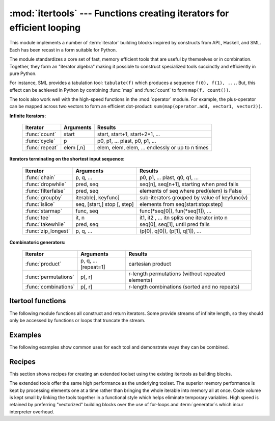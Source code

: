 
:mod:`itertools` --- Functions creating iterators for efficient looping
=======================================================================

.. module:: itertools
   :synopsis: Functions creating iterators for efficient looping.
.. moduleauthor:: Raymond Hettinger <python@rcn.com>
.. sectionauthor:: Raymond Hettinger <python@rcn.com>


.. testsetup::

   from itertools import *


This module implements a number of :term:`iterator` building blocks inspired
by constructs from APL, Haskell, and SML.  Each has been recast in a form
suitable for Python.

The module standardizes a core set of fast, memory efficient tools that are
useful by themselves or in combination.  Together, they form an "iterator
algebra" making it possible to construct specialized tools succinctly and
efficiently in pure Python.

For instance, SML provides a tabulation tool: ``tabulate(f)`` which produces a
sequence ``f(0), f(1), ...``.  But, this effect can be achieved in Python
by combining :func:`map` and :func:`count` to form ``map(f, count())``.

The tools also work well with the high-speed functions in the :mod:`operator`
module.  For example, the plus-operator can be mapped across two vectors to
form an efficient dot-product: ``sum(map(operator.add, vector1, vector2))``.


**Infinite Iterators:**

    ==================  =================       =================================================
    Iterator            Arguments               Results
    ==================  =================       =================================================
    :func:`count`       start                   start, start+1, start+2*1, ...
    :func:`cycle`       p                       p0, p1, ... plast, p0, p1, ...
    :func:`repeat`      elem [,n]               elem, elem, elem, ... endlessly or up to n times
    ==================  =================       =================================================

**Iterators terminating on the shortest input sequence:**

    ====================    ============================    =================================================
    Iterator                Arguments                       Results
    ====================    ============================    =================================================
    :func:`chain`           p, q, ...                       p0, p1, ... plast, q0, q1, ...
    :func:`dropwhile`       pred, seq                       seq[n], seq[n+1], starting when pred fails
    :func:`filterfalse`     pred, seq                       elements of seq where pred(elem) is False
    :func:`groupby`         iterable[, keyfunc]             sub-iterators grouped by value of keyfunc(v)
    :func:`islice`          seq, [start,] stop [, step]     elements from seq[start:stop:step]
    :func:`starmap`         func, seq                       func(\*seq[0]), fun(\*seq[1]), ...
    :func:`tee`             it, n                           it1, it2 , ... itn  splits one iterator into n
    :func:`takewhile`       pred, seq                       seq[0], seq[1], until pred fails
    :func:`zip_longest`     p, q, ...                       (p[0], q[0]), (p[1], q[1]), ...
    ====================    ============================    =================================================

**Combinatoric generators:**

    =====================================   ====================       =================================================
    Iterator                                Arguments                  Results
    =====================================   ====================       =================================================
    :func:`product`                         p, q, ... [repeat=1]       cartesian product
    :func:`permutations`                    p[, r]                     r-length permutations (without repeated elements)
    :func:`combinations`                    p[, r]                     r-length combinations (sorted and no repeats)
    =====================================   ====================       =================================================


.. _itertools-functions:

Itertool functions
------------------

The following module functions all construct and return iterators. Some provide
streams of infinite length, so they should only be accessed by functions or
loops that truncate the stream.


.. function:: chain(*iterables)

   Make an iterator that returns elements from the first iterable until it is
   exhausted, then proceeds to the next iterable, until all of the iterables are
   exhausted.  Used for treating consecutive sequences as a single sequence.
   Equivalent to::

      def chain(*iterables):
          # chain('ABC', 'DEF') --> A B C D E F
          for it in iterables:
              for element in it:
                  yield element


.. function:: itertools.chain.from_iterable(iterable)

   Alternate constructor for :func:`chain`.  Gets chained inputs from a
   single iterable argument that is evaluated lazily.  Equivalent to::

      @classmethod
      def from_iterable(iterables):
          # chain.from_iterable(['ABC', 'DEF']) --> A B C D E F
          for it in iterables:
              for element in it:
                  yield element


.. function:: combinations(iterable, r)

   Return *r* length subsequences of elements from the input *iterable*.

   Combinations are emitted in lexicographic sort order.  So, if the
   input *iterable* is sorted, the combination tuples will be produced
   in sorted order.

   Elements are treated as unique based on their position, not on their
   value.  So if the input elements are unique, there will be no repeat
   values in each combination.

   Equivalent to::

        def combinations(iterable, r):
            # combinations('ABCD', 2) --> AB AC AD BC BD CD
            # combinations(range(4), 3) --> 012 013 023 123
            pool = tuple(iterable)
            n = len(pool)
            if r > n:
                return
            indices = list(range(r))
            yield tuple(pool[i] for i in indices)
            while True:
                for i in reversed(range(r)):
                    if indices[i] != i + n - r:
                        break
                else:
                    return
                indices[i] += 1
                for j in range(i+1, r):
                    indices[j] = indices[j-1] + 1
                yield tuple(pool[i] for i in indices)

   The code for :func:`combinations` can be also expressed as a subsequence
   of :func:`permutations` after filtering entries where the elements are not
   in sorted order (according to their position in the input pool)::

        def combinations(iterable, r):
            pool = tuple(iterable)
            n = len(pool)
            for indices in permutations(range(n), r):
                if sorted(indices) == list(indices):
                    yield tuple(pool[i] for i in indices)

   The number of items returned is ``n! / r! / (n-r)!`` when ``0 <= r <= n``
   or zero when ``r > n``.

.. function:: count([n])

   Make an iterator that returns consecutive integers starting with *n*. If not
   specified *n* defaults to zero.   Often used as an argument to :func:`map` to
   generate consecutive data points. Also, used with :func:`zip` to add sequence
   numbers.  Equivalent to::

      def count(n=0):
          # count(10) --> 10 11 12 13 14 ...
          while True:
              yield n
              n += 1


.. function:: cycle(iterable)

   Make an iterator returning elements from the iterable and saving a copy of each.
   When the iterable is exhausted, return elements from the saved copy.  Repeats
   indefinitely.  Equivalent to::

      def cycle(iterable):
          # cycle('ABCD') --> A B C D A B C D A B C D ...
          saved = []
          for element in iterable:
              yield element
              saved.append(element)
          while saved:
              for element in saved:
                    yield element

   Note, this member of the toolkit may require significant auxiliary storage
   (depending on the length of the iterable).


.. function:: dropwhile(predicate, iterable)

   Make an iterator that drops elements from the iterable as long as the predicate
   is true; afterwards, returns every element.  Note, the iterator does not produce
   *any* output until the predicate first becomes false, so it may have a lengthy
   start-up time.  Equivalent to::

      def dropwhile(predicate, iterable):
          # dropwhile(lambda x: x<5, [1,4,6,4,1]) --> 6 4 1
          iterable = iter(iterable)
          for x in iterable:
              if not predicate(x):
                  yield x
                  break
          for x in iterable:
              yield x

.. function:: filterfalse(predicate, iterable)

   Make an iterator that filters elements from iterable returning only those for
   which the predicate is ``False``. If *predicate* is ``None``, return the items
   that are false. Equivalent to::

      def filterfalse(predicate, iterable):
          # filterfalse(lambda x: x%2, range(10)) --> 0 2 4 6 8
          if predicate is None:
              predicate = bool
          for x in iterable:
              if not predicate(x):
                  yield x


.. function:: groupby(iterable[, key])

   Make an iterator that returns consecutive keys and groups from the *iterable*.
   The *key* is a function computing a key value for each element.  If not
   specified or is ``None``, *key* defaults to an identity function and returns
   the element unchanged.  Generally, the iterable needs to already be sorted on
   the same key function.

   The operation of :func:`groupby` is similar to the ``uniq`` filter in Unix.  It
   generates a break or new group every time the value of the key function changes
   (which is why it is usually necessary to have sorted the data using the same key
   function).  That behavior differs from SQL's GROUP BY which aggregates common
   elements regardless of their input order.

   The returned group is itself an iterator that shares the underlying iterable
   with :func:`groupby`.  Because the source is shared, when the :func:`groupby`
   object is advanced, the previous group is no longer visible.  So, if that data
   is needed later, it should be stored as a list::

      groups = []
      uniquekeys = []
      data = sorted(data, key=keyfunc)
      for k, g in groupby(data, keyfunc):
          groups.append(list(g))      # Store group iterator as a list
          uniquekeys.append(k)

   :func:`groupby` is equivalent to::

      class groupby(object):
          # [k for k, g in groupby('AAAABBBCCDAABBB')] --> A B C D A B
          # [list(g) for k, g in groupby('AAAABBBCCD')] --> AAAA BBB CC D
          def __init__(self, iterable, key=None):
              if key is None:
                  key = lambda x: x
              self.keyfunc = key
              self.it = iter(iterable)
              self.tgtkey = self.currkey = self.currvalue = object()
          def __iter__(self):
              return self
          def __next__(self):
              while self.currkey == self.tgtkey:
                  self.currvalue = next(self.it)    # Exit on StopIteration
                  self.currkey = self.keyfunc(self.currvalue)
              self.tgtkey = self.currkey
              return (self.currkey, self._grouper(self.tgtkey))
          def _grouper(self, tgtkey):
              while self.currkey == tgtkey:
                  yield self.currvalue
                  self.currvalue = next(self.it)    # Exit on StopIteration
                  self.currkey = self.keyfunc(self.currvalue)


.. function:: islice(iterable, [start,] stop [, step])

   Make an iterator that returns selected elements from the iterable. If *start* is
   non-zero, then elements from the iterable are skipped until start is reached.
   Afterward, elements are returned consecutively unless *step* is set higher than
   one which results in items being skipped.  If *stop* is ``None``, then iteration
   continues until the iterator is exhausted, if at all; otherwise, it stops at the
   specified position.  Unlike regular slicing, :func:`islice` does not support
   negative values for *start*, *stop*, or *step*.  Can be used to extract related
   fields from data where the internal structure has been flattened (for example, a
   multi-line report may list a name field on every third line).  Equivalent to::

      def islice(iterable, *args):
          # islice('ABCDEFG', 2) --> A B
          # islice('ABCDEFG', 2, 4) --> C D
          # islice('ABCDEFG', 2, None) --> C D E F G
          # islice('ABCDEFG', 0, None, 2) --> A C E G
          s = slice(*args)
          it = range(s.start or 0, s.stop or sys.maxsize, s.step or 1)
          nexti = next(it)
          for i, element in enumerate(iterable):
              if i == nexti:
                  yield element
                  nexti = next(it)

   If *start* is ``None``, then iteration starts at zero. If *step* is ``None``,
   then the step defaults to one.


.. function:: permutations(iterable[, r])

   Return successive *r* length permutations of elements in the *iterable*.

   If *r* is not specified or is ``None``, then *r* defaults to the length
   of the *iterable* and all possible full-length permutations
   are generated.

   Permutations are emitted in lexicographic sort order.  So, if the
   input *iterable* is sorted, the permutation tuples will be produced
   in sorted order.

   Elements are treated as unique based on their position, not on their
   value.  So if the input elements are unique, there will be no repeat
   values in each permutation.

   Equivalent to::

        def permutations(iterable, r=None):
            # permutations('ABCD', 2) --> AB AC AD BA BC BD CA CB CD DA DB DC
            # permutations(range(3)) --> 012 021 102 120 201 210
            pool = tuple(iterable)
            n = len(pool)
            r = n if r is None else r
            if r > n:
                return
            indices = list(range(n))
            cycles = range(n, n-r, -1)
            yield tuple(pool[i] for i in indices[:r])
            while n:
                for i in reversed(range(r)):
                    cycles[i] -= 1
                    if cycles[i] == 0:
                        indices[i:] = indices[i+1:] + indices[i:i+1]
                        cycles[i] = n - i
                    else:
                        j = cycles[i]
                        indices[i], indices[-j] = indices[-j], indices[i]
                        yield tuple(pool[i] for i in indices[:r])
                        break
                else:
                    return

   The code for :func:`permutations` can be also expressed as a subsequence of
   :func:`product`, filtered to exclude entries with repeated elements (those
   from the same position in the input pool)::

        def permutations(iterable, r=None):
            pool = tuple(iterable)
            n = len(pool)
            r = n if r is None else r
            for indices in product(range(n), repeat=r):
                if len(set(indices)) == r:
                    yield tuple(pool[i] for i in indices)

   The number of items returned is ``n! / (n-r)!`` when ``0 <= r <= n``
   or zero when ``r > n``.

.. function:: product(*iterables[, repeat])

   Cartesian product of input iterables.

   Equivalent to nested for-loops in a generator expression. For example,
   ``product(A, B)`` returns the same as ``((x,y) for x in A for y in B)``.

   The nested loops cycle like an odometer with the rightmost element advancing
   on every iteration.  This pattern creates a lexicographic ordering so that if
   the input's iterables are sorted, the product tuples are emitted in sorted
   order.

   To compute the product of an iterable with itself, specify the number of
   repetitions with the optional *repeat* keyword argument.  For example,
   ``product(A, repeat=4)`` means the same as ``product(A, A, A, A)``.

   This function is equivalent to the following code, except that the
   actual implementation does not build up intermediate results in memory::

       def product(*args, repeat=1):
           # product('ABCD', 'xy') --> Ax Ay Bx By Cx Cy Dx Dy
           # product(range(2), repeat=3) --> 000 001 010 011 100 101 110 111
           pools = map(tuple, args) * repeat
           result = [[]]
           for pool in pools:
               result = [x+[y] for x in result for y in pool]
           for prod in result:
               yield tuple(prod)


.. function:: repeat(object[, times])

   Make an iterator that returns *object* over and over again. Runs indefinitely
   unless the *times* argument is specified. Used as argument to :func:`map` for
   invariant parameters to the called function.  Also used with :func:`zip` to
   create an invariant part of a tuple record.  Equivalent to::

      def repeat(object, times=None):
          # repeat(10, 3) --> 10 10 10
          if times is None:
              while True:
                  yield object
          else:
              for i in range(times):
                  yield object


.. function:: starmap(function, iterable)

   Make an iterator that computes the function using arguments obtained from
   the iterable.  Used instead of :func:`map` when argument parameters are already
   grouped in tuples from a single iterable (the data has been "pre-zipped").  The
   difference between :func:`map` and :func:`starmap` parallels the distinction
   between ``function(a,b)`` and ``function(*c)``. Equivalent to::

      def starmap(function, iterable):
          # starmap(pow, [(2,5), (3,2), (10,3)]) --> 32 9 1000
          for args in iterable:
              yield function(*args)


.. function:: takewhile(predicate, iterable)

   Make an iterator that returns elements from the iterable as long as the
   predicate is true.  Equivalent to::

      def takewhile(predicate, iterable):
          # takewhile(lambda x: x<5, [1,4,6,4,1]) --> 1 4
          for x in iterable:
              if predicate(x):
                  yield x
              else:
                  break


.. function:: tee(iterable[, n=2])

   Return *n* independent iterators from a single iterable.  Equivalent to::

        def tee(iterable, n=2):
            it = iter(iterable)
            deques = [collections.deque() for i in range(n)]
            def gen(mydeque):
                while True:
                    if not mydeque:             # when the local deque is empty
                        newval = next(it)       # fetch a new value and
                        for d in deques:        # load it to all the deques
                            d.append(newval)
                    yield mydeque.popleft()
            return tuple(gen(d) for d in deques)

   Once :func:`tee` has made a split, the original *iterable* should not be
   used anywhere else; otherwise, the *iterable* could get advanced without
   the tee objects being informed.

   This itertool may require significant auxiliary storage (depending on how
   much temporary data needs to be stored). In general, if one iterator uses
   most or all of the data before another iterator starts, it is faster to use
   :func:`list` instead of :func:`tee`.


.. function:: zip_longest(*iterables[, fillvalue])

   Make an iterator that aggregates elements from each of the iterables. If the
   iterables are of uneven length, missing values are filled-in with *fillvalue*.
   Iteration continues until the longest iterable is exhausted.  Equivalent to::

      def zip_longest(*args, fillvalue=None):
          # zip_longest('ABCD', 'xy', fillvalue='-') --> Ax By C- D-
          def sentinel(counter = ([fillvalue]*(len(args)-1)).pop):
              yield counter()         # yields the fillvalue, or raises IndexError
          fillers = repeat(fillvalue)
          iters = [chain(it, sentinel(), fillers) for it in args]
          try:
              for tup in zip(*iters):
                  yield tup
          except IndexError:
              pass

   If one of the iterables is potentially infinite, then the :func:`zip_longest`
   function should be wrapped with something that limits the number of calls
   (for example :func:`islice` or :func:`takewhile`).  If not specified,
   *fillvalue* defaults to ``None``.


.. _itertools-example:

Examples
--------

The following examples show common uses for each tool and demonstrate ways they
can be combined.

.. doctest::

   >>> # Show a dictionary sorted and grouped by value
   >>> from operator import itemgetter
   >>> d = dict(a=1, b=2, c=1, d=2, e=1, f=2, g=3)
   >>> di = sorted(d.items(), key=itemgetter(1))
   >>> for k, g in groupby(di, key=itemgetter(1)):
   ...     print(k, map(itemgetter(0), g))
   ...
   1 ['a', 'c', 'e']
   2 ['b', 'd', 'f']
   3 ['g']

   >>> # Find runs of consecutive numbers using groupby.  The key to the solution
   >>> # is differencing with a range so that consecutive numbers all appear in
   >>> # same group.
   >>> data = [ 1,  4,5,6, 10, 15,16,17,18, 22, 25,26,27,28]
   >>> for k, g in groupby(enumerate(data), lambda t:t[0]-t[1]):
   ...     print(map(operator.itemgetter(1), g))
   ...
   [1]
   [4, 5, 6]
   [10]
   [15, 16, 17, 18]
   [22]
   [25, 26, 27, 28]



.. _itertools-recipes:

Recipes
-------

This section shows recipes for creating an extended toolset using the existing
itertools as building blocks.

The extended tools offer the same high performance as the underlying toolset.
The superior memory performance is kept by processing elements one at a time
rather than bringing the whole iterable into memory all at once. Code volume is
kept small by linking the tools together in a functional style which helps
eliminate temporary variables.  High speed is retained by preferring
"vectorized" building blocks over the use of for-loops and :term:`generator`\s
which incur interpreter overhead.

.. testcode::

   def take(n, iterable):
       "Return first n items of the iterable as a list"
       return list(islice(iterable, n))

   def enumerate(iterable, start=0):
       return zip(count(start), iterable)

   def tabulate(function, start=0):
       "Return function(0), function(1), ..."
       return map(function, count(start))

   def nth(iterable, n, default=None):
       "Returns the nth item or a default value"
       return next(islice(iterable, n, None), default)

   def quantify(iterable, pred=bool):
       "Count how many times the predicate is true"
       return sum(map(pred, iterable))

   def padnone(iterable):
       """Returns the sequence elements and then returns None indefinitely.

       Useful for emulating the behavior of the built-in map() function.
       """
       return chain(iterable, repeat(None))

   def ncycles(iterable, n):
       "Returns the sequence elements n times"
       return chain.from_iterable(repeat(iterable, n))

   def dotproduct(vec1, vec2):
       return sum(map(operator.mul, vec1, vec2))

   def flatten(listOfLists):
       return list(chain.from_iterable(listOfLists))

   def repeatfunc(func, times=None, *args):
       """Repeat calls to func with specified arguments.

       Example:  repeatfunc(random.random)
       """
       if times is None:
           return starmap(func, repeat(args))
       return starmap(func, repeat(args, times))

   def pairwise(iterable):
       "s -> (s0,s1), (s1,s2), (s2, s3), ..."
       a, b = tee(iterable)
       next(b, None)
       return zip(a, b)

   def grouper(n, iterable, fillvalue=None):
       "grouper(3, 'ABCDEFG', 'x') --> ABC DEF Gxx"
       args = [iter(iterable)] * n
       return zip_longest(*args, fillvalue=fillvalue)

   def roundrobin(*iterables):
       "roundrobin('ABC', 'D', 'EF') --> A D E B F C"
       # Recipe credited to George Sakkis
       pending = len(iterables)
       nexts = cycle(iter(it).__next__ for it in iterables)
       while pending:
           try:
               for next in nexts:
                   yield next()
           except StopIteration:
               pending -= 1
               nexts = cycle(islice(nexts, pending))

   def powerset(iterable):
       "powerset([1,2,3]) --> () (1,) (2,) (3,) (1,2) (1,3) (2,3) (1,2,3)"
       s = list(iterable)
       return chain.from_iterable(combinations(s, r) for r in range(len(s)+1))

   def compress(data, selectors):
       "compress('ABCDEF', [1,0,1,0,1,1]) --> A C E F"
       return (d for d, s in zip(data, selectors) if s)

   def combinations_with_replacement(iterable, r):
       "combinations_with_replacement('ABC', 2) --> AA AB AC BB BC CC"
       # number items returned:  (n+r-1)! / r! / (n-1)!
       pool = tuple(iterable)
       n = len(pool)
       indices = [0] * r
       yield tuple(pool[i] for i in indices)
       while True:
           for i in reversed(range(r)):
               if indices[i] != n - 1:
                   break
           else:
               return
           indices[i:] = [indices[i] + 1] * (r - i)
           yield tuple(pool[i] for i in indices)

   def unique_everseen(iterable, key=None):
       "List unique elements, preserving order. Remember all elements ever seen."
       # unique_everseen('AAAABBBCCDAABBB') --> A B C D
       # unique_everseen('ABBCcAD', str.lower) --> A B C D
       seen = set()
       seen_add = seen.add
       if key is None:
           for element in iterable:
               if element not in seen:
                   seen_add(element)
                   yield element
       else:
           for element in iterable:
               k = key(element)
               if k not in seen:
                   seen_add(k)
                   yield element

   def unique_justseen(iterable, key=None):
       "List unique elements, preserving order. Remember only the element just seen."
       # unique_justseen('AAAABBBCCDAABBB') --> A B C D A B
       # unique_justseen('ABBCcAD', str.lower) --> A B C A D
       return map(next, imap(itemgetter(1), groupby(iterable, key)))
